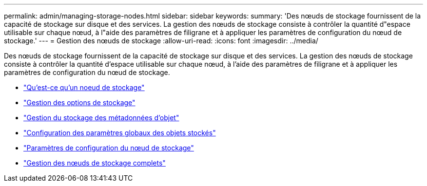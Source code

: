 ---
permalink: admin/managing-storage-nodes.html 
sidebar: sidebar 
keywords:  
summary: 'Des nœuds de stockage fournissent de la capacité de stockage sur disque et des services. La gestion des nœuds de stockage consiste à contrôler la quantité d"espace utilisable sur chaque nœud, à l"aide des paramètres de filigrane et à appliquer les paramètres de configuration du nœud de stockage.' 
---
= Gestion des nœuds de stockage
:allow-uri-read: 
:icons: font
:imagesdir: ../media/


[role="lead"]
Des nœuds de stockage fournissent de la capacité de stockage sur disque et des services. La gestion des nœuds de stockage consiste à contrôler la quantité d'espace utilisable sur chaque nœud, à l'aide des paramètres de filigrane et à appliquer les paramètres de configuration du nœud de stockage.

* link:what-storage-node-is.html["Qu'est-ce qu'un noeud de stockage"]
* link:managing-storage-options.html["Gestion des options de stockage"]
* link:managing-object-metadata-storage.html["Gestion du stockage des métadonnées d'objet"]
* link:configuring-global-settings-for-stored-objects.html["Configuration des paramètres globaux des objets stockés"]
* link:storage-node-configuration-settings.html["Paramètres de configuration du nœud de stockage"]
* link:managing-full-storage-nodes.html["Gestion des nœuds de stockage complets"]

